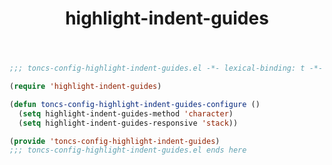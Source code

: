 #+TITLE: highlight-indent-guides
#+PROPERTY: header-args:emacs-lisp :tangle yes :comments both

#+begin_src emacs-lisp :comments no :padline no
;;; toncs-config-highlight-indent-guides.el -*- lexical-binding: t -*-
#+end_src

#+begin_src emacs-lisp
(require 'highlight-indent-guides)

(defun toncs-config-highlight-indent-guides-configure ()
  (setq highlight-indent-guides-method 'character)
  (setq highlight-indent-guides-responsive 'stack))
#+end_src

#+begin_src emacs-lisp :comments no
(provide 'toncs-config-highlight-indent-guides)
;;; toncs-config-highlight-indent-guides.el ends here
#+end_src
